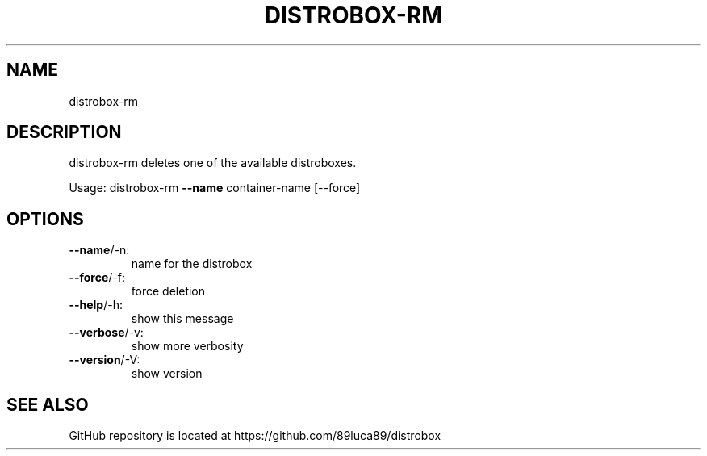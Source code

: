 .TH DISTROBOX-RM "1" "January 2022" "distrobox" "General Commands Manual"
.SH NAME
distrobox-rm
.SH DESCRIPTION
distrobox\-rm deletes one of the available distroboxes.
.PP
Usage:
distrobox\-rm \fB\-\-name\fR container\-name [\-\-force]
.SH OPTIONS
.TP
\fB\-\-name\fR/\-n:
name for the distrobox
.TP
\fB\-\-force\fR/\-f:
force deletion
.TP
\fB\-\-help\fR/\-h:
show this message
.TP
\fB\-\-verbose\fR/\-v:
show more verbosity
.TP
\fB\-\-version\fR/\-V:
show version
.SH "SEE ALSO"
GitHub repository is located at https://github.com/89luca89/distrobox
